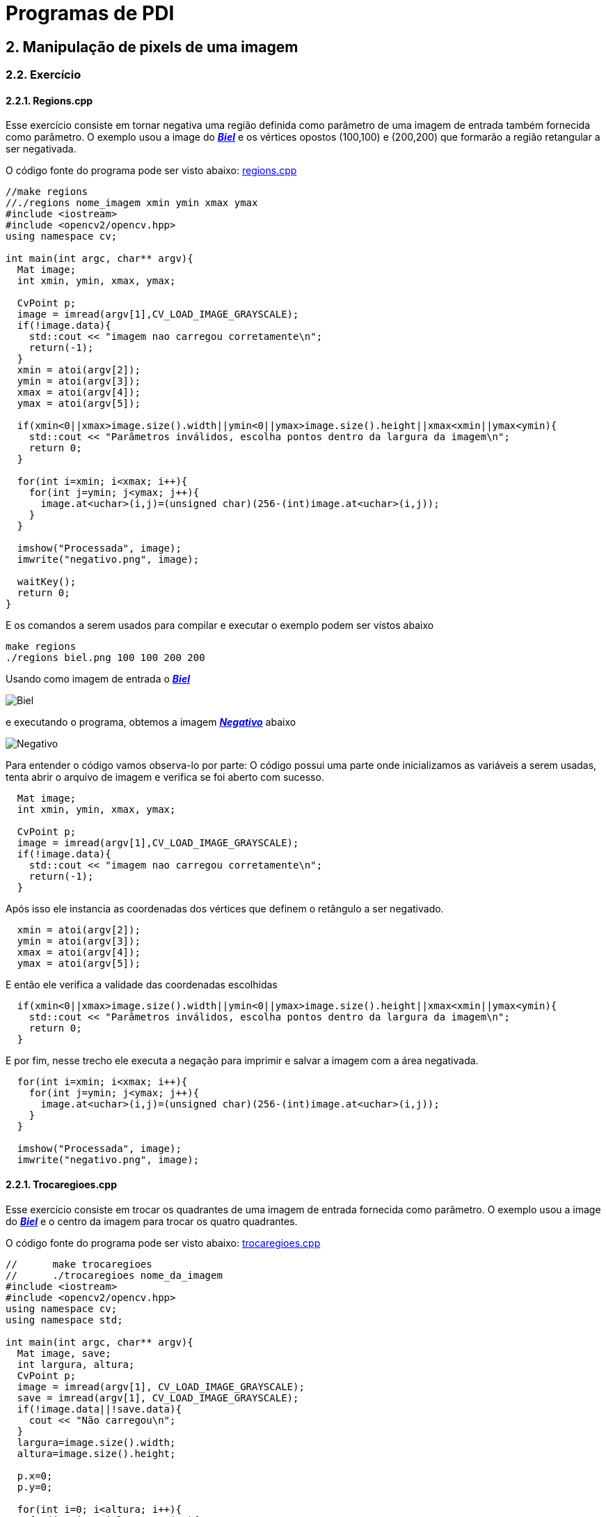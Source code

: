 = Programas de PDI

== 2. Manipulação de pixels de uma imagem

=== 2.2. Exercício

==== 2.2.1. Regions.cpp

Esse exercício consiste em tornar negativa uma região definida como parâmetro de uma imagem de entrada também fornecida como parâmetro. O exemplo usou a image do link:/OpenCV/imagens/biel.png[*_Biel_*] e os vértices opostos (100,100) e (200,200) que formarão a região retangular a ser negativada.

O código fonte do programa pode ser visto abaixo: link:/OpenCV/codes/regions.cpp[regions.cpp]

[source,cpp]
----
//make regions
//./regions nome_imagem xmin ymin xmax ymax
#include <iostream>
#include <opencv2/opencv.hpp>
using namespace cv;

int main(int argc, char** argv){
  Mat image;
  int xmin, ymin, xmax, ymax;

  CvPoint p;
  image = imread(argv[1],CV_LOAD_IMAGE_GRAYSCALE);
  if(!image.data){
    std::cout << "imagem nao carregou corretamente\n";
    return(-1);
  }
  xmin = atoi(argv[2]);
  ymin = atoi(argv[3]);
  xmax = atoi(argv[4]);
  ymax = atoi(argv[5]);
  
  if(xmin<0||xmax>image.size().width||ymin<0||ymax>image.size().height||xmax<xmin||ymax<ymin){
    std::cout << "Parâmetros inválidos, escolha pontos dentro da largura da imagem\n";
    return 0;
  }

  for(int i=xmin; i<xmax; i++){
    for(int j=ymin; j<ymax; j++){
      image.at<uchar>(i,j)=(unsigned char)(256-(int)image.at<uchar>(i,j));
    }
  }

  imshow("Processada", image);
  imwrite("negativo.png", image);
  
  waitKey();
  return 0;
}
----

E os comandos a serem usados para compilar e executar o exemplo podem ser vistos abaixo

```markdown
make regions
./regions biel.png 100 100 200 200
```
Usando como imagem de entrada o link:/OpenCV/imagens/biel.png[*_Biel_*]

image:/OpenCV/imagens/biel.png[Biel]

e executando o programa, obtemos a imagem link:/OpenCV/imagens/negativo.png[*_Negativo_*] abaixo

image:/OpenCV/imagens/negativo.png[Negativo]

Para entender o código vamos observa-lo por parte:
O código possui uma parte onde inicializamos as variáveis a serem usadas, tenta abrir o arquivo de imagem e verifica se foi aberto com sucesso.

[source,cpp]
----
  Mat image;
  int xmin, ymin, xmax, ymax;

  CvPoint p;
  image = imread(argv[1],CV_LOAD_IMAGE_GRAYSCALE);
  if(!image.data){
    std::cout << "imagem nao carregou corretamente\n";
    return(-1);
  }
----

Após isso ele instancia as coordenadas dos vértices que definem o retângulo a ser negativado.

[source,cpp]
----
  xmin = atoi(argv[2]);
  ymin = atoi(argv[3]);
  xmax = atoi(argv[4]);
  ymax = atoi(argv[5]);
----

E então ele verifica a validade das coordenadas escolhidas

[source,cpp]
----
  if(xmin<0||xmax>image.size().width||ymin<0||ymax>image.size().height||xmax<xmin||ymax<ymin){
    std::cout << "Parâmetros inválidos, escolha pontos dentro da largura da imagem\n";
    return 0;
  }
----

E por fim, nesse trecho ele executa a negação para imprimir e salvar a imagem com a área negativada.

[source,cpp]
----
  for(int i=xmin; i<xmax; i++){
    for(int j=ymin; j<ymax; j++){
      image.at<uchar>(i,j)=(unsigned char)(256-(int)image.at<uchar>(i,j));
    }
  }
  
  imshow("Processada", image);
  imwrite("negativo.png", image);
----

==== 2.2.1. Trocaregioes.cpp

Esse exercício consiste em trocar os quadrantes de uma imagem de entrada fornecida como parâmetro. O exemplo usou a image do link:/OpenCV/imagens/biel.png[*_Biel_*] e o centro da imagem para trocar os quatro quadrantes.

O código fonte do programa pode ser visto abaixo: link:/OpenCV/codes/trocaregioes.cpp[trocaregioes.cpp]

[source,cpp]
----
//	make trocaregioes
//	./trocaregioes nome_da_imagem
#include <iostream>
#include <opencv2/opencv.hpp>
using namespace cv;
using namespace std;

int main(int argc, char** argv){
  Mat image, save;
  int largura, altura;
  CvPoint p;
  image = imread(argv[1], CV_LOAD_IMAGE_GRAYSCALE);
  save = imread(argv[1], CV_LOAD_IMAGE_GRAYSCALE);
  if(!image.data||!save.data){
    cout << "Não carregou\n";
  }
  largura=image.size().width;
  altura=image.size().height;

  p.x=0;
  p.y=0;
  
  for(int i=0; i<altura; i++){
    for(int j=0; j<largura; j++){
      image.at<uchar>(i,j) = save.at<uchar>((i+altura/2)%altura,(j+largura/2)%largura);
    }
  }

  imshow("Original", save);  
  imshow("Processada", image);
  imwrite("trocada.png", image);
  waitKey();
  return 0;
}
----

E os comandos a serem usados para compilar e executar o exemplo podem ser vistos abaixo

```markdown
make trocaregioes
./trocaregioes biel.png
```
Usando como imagem de entrada o link:/OpenCV/imagens/biel.png[*_Biel_*]

image:/OpenCV/imagens/biel.png[Biel]

e executando o programa, obtemos a imagem link:/OpenCV/imagens/trocada.png[*_Trocada_*] abaixo

image:/OpenCV/imagens/trocada.png[Trocada]

Para entender o código vamos observa-lo por parte:
O código possui uma parte onde inicializamos as variáveis a serem usadas, tenta abrir o arquivo de imagem e verifica se foi aberto com sucesso.

[source,cpp]
----
  Mat image, save;
  int largura, altura;
  CvPoint p;
  image = imread(argv[1], CV_LOAD_IMAGE_GRAYSCALE);
  save = imread(argv[1], CV_LOAD_IMAGE_GRAYSCALE);
  if(!image.data||!save.data){
    cout << "Não carregou\n";
  }
----

Após isso ele obtém a largura e altura da imagem, e desloga os quadrantes da imagem

[source,cpp]
----
  largura=image.size().width;
  altura=image.size().height;

  p.x=0;
  p.y=0;
  
  for(int i=0; i<altura; i++){
    for(int j=0; j<largura; j++){
      image.at<uchar>(i,j) = save.at<uchar>((i+altura/2)%altura,(j+largura/2)%largura);
    }
  }

----

Ao fim ele exibe a imagem original e a trocada, e salva a imagem trocada.

[source,cpp]
----
  imshow("Original", save);  
  imshow("Processada", image);
  imwrite("trocada.png", image);
  }
----

== 3. Preenchimento de Regiões

=== 3.2. Exercício

==== 3.2.1 Labeling.cpp

Esse exercício consiste na contagem de bolhas com furos que não estão nas bordas da imagem. O número de bolhas e bolhas com furos é exibido no terminal e o bolhas com mais de um furo são contadas como somente uma bolha com furo. O exemplo usou as imagens link:/OpenCV/imagens/bolhas.png[*_Bolhas_*] que contém 32 bolhas e 7 com furos e link:/OpenCV/imagens/furos.png[*_Furos_*] com 262 bolhas sendo 8 com furos para conta-las.

O código fonte do programa pode ser visto abaixo: link:/OpenCV/codes/labeling.cpp[labeling.cpp]

[source,cpp]
----
//make labeling
//./labeling bolhas.png
#include <iostream>
#include <opencv2/opencv.hpp>
using namespace cv;

//saturação => direção da luz;

int main(int argc, char** argv){
  Mat image, save;
  int width, height;
  int nobjects, fundo, furo;

  CvPoint p;
  image = imread(argv[1],CV_LOAD_IMAGE_GRAYSCALE);
  save = imread(argv[1],CV_LOAD_IMAGE_GRAYSCALE);
  if(!image.data||!save.data){
    std::cout << "imagem nao carregou corretamente\n";
    return(-1);
  }
  width=image.size().width;
  height=image.size().height;

  p.x=0;
  p.y=0;

  // busca objetos presentes
  nobjects=0;
  furo=0;
  //std::cout << (int)image.at<uchar>(0,width-1) << std::endl;
  for(int i=0; i<height; i++){
    for(int j=0; j<width; j++){
      if(image.at<uchar>(i,j) == 255){//############
		// achou um objeto
		//std::cout << image.at<int>(i,j) << std::endl;
		nobjects++;
		p.x=j;
		p.y=i;
		floodFill(image,p,(nobjects%254));
      }
    }
  }
  fundo=254;
  printf("Tem %d bolhas\n", nobjects);

  // eliminando as bolhas da borda de cima
  p.y=0;
  for(int i=0; i<width; i++){
    if(image.at<uchar>(p.y,i) != 0){ //###############
      nobjects--;
      p.x=i;
      floodFill(image,p,0);
    }
  }
  //printf("Agora tem %d objetos\n", nobjects);
  // eliminando as bolhas da borda de baixo
  p.y=height-1;
  for(int i=0; i<width; i++){
    if(image.at<uchar>(p.y,i) != 0){//#############
      nobjects--;
      p.x=i;
      floodFill(image,p,0);
    }
  }
  //printf("Agora tem %d objetos\n", nobjects);
  // eliminando as bolhas da borda da esquerda
  p.x=0;
  for(int i=0; i<height; i++){
    if(image.at<uchar>(i,p.x) != 0){//##########
      nobjects--;
      p.y=i;
      floodFill(image,p,0);
    }
  }
  //printf("Agora tem %d objetos\n", nobjects);
  // eliminando as bolhas da borda da direita
  p.x=width-1;
  for(int i=0; i<height; i++){
    if(image.at<uchar>(i,p.x) != 0){//#############
      nobjects--;
      p.y=i;
      floodFill(image,p,0);
    }
  }
  //printf("Agora tem %d objetos\n", nobjects);

  //achando buracos
  p.x=0;p.y=0;
  floodFill(image,p,fundo);
  for(int i=0; i<height; i++){
    for(int j=0; j<width; j++){
      if(image.at<uchar>(i,j) == 0){//############
	if(image.at<uchar>(i-1,j) !=fundo){//##########
	  furo++;
	  p.x=j;
	  p.y=i;
	  floodFill(image,p,fundo);
	  p.x--;
	  floodFill(image,p,fundo);
	}
	else{
	  p.x=j;
	  p.y=i;
	  floodFill(image,p,fundo);
	}
      }
    }
  }
  printf("Tem %d bolhas com buracos\n", furo);

  // exibindo
  imshow("Original", save);
  imshow("Processada", image);
  imwrite("labeling.png", image);
  
  waitKey();
  return 0;
}
----

Para compilar e executar o programa usamos os comandos abaixo substituindo imagem.png pelo nome da imagem em que serão procurados as bolhas e os furos.

```markdown
make labeling
./labeling imagem.png
```

Executando o programa com link:/OpenCV/imagens/bolhas.png[Bolhas] temos o seguinte resultado:

image:/OpenCV/imagens/bolhas.png[Bolhas]

e o resultado obtido é link:imagens/bolhas_labeling.png[Bolhas Labeling]

image:/OpenCV/imagens/bolhas_labeling.png[Bolhas Labeling]

E executando o programa com link:/OpenCV/imagens/furos.png[Furos] temos o seguinte resultado:

image:/OpenCV/imagens/furos.png[Furos]

e como resultado obtemos link:imagens/furos_labeling.png[Furos Labeling]

image:/OpenCV/imagens/furos_labeling.png[Furos Labeling]

O programa se divide em inicialização das variáveis

[source,cpp]
----
  Mat image, save;
  int width, height;
  int nobjects, fundo, furo;

  CvPoint p;
  image = imread(argv[1],CV_LOAD_IMAGE_GRAYSCALE);
  save = imread(argv[1],CV_LOAD_IMAGE_GRAYSCALE);
  if(!image.data||!save.data){
    std::cout << "imagem nao carregou corretamente\n";
    return(-1);
  }
  width=image.size().width;
  height=image.size().height;

  p.x=0;
  p.y=0;
  nobjects=0;
  furo=0;
----

e em seguida o programa procura as bolhas.
 
[source,cpp]
----
for(int i=0; i<height; i++){
  for(int j=0; j<width; j++){
    if(image.at<uchar>(i,j) == 255){//############
      // achou um objeto
      //std::cout << image.at<int>(i,j) << std::endl;
      nobjects++;
      p.x=j;
      p.y=i;
      floodFill(image,p,(nobjects%254));
    }
  }
}
fundo=254;
----

Para contar as bolhas, o programa consigera que o fundo tem cor 0 (preto) e procura as bolhas com cor branca. Ao achar uma bolha, o número de objetos é incrementado e a bolha encontrada é pintada da cor correspondente na escala de cinza. Ao final o a cor de fundo é definida como 254, que é o nível que as bolhas não são pintadas.

.Depois da contagem de bolhas, as bolhas das bordas são eliminadas, pois não podemos afirmar se possuem furos ou se são bolhas que aparecem em mais de uma parte da borda.

[source,cpp]
----
p.y=0;
  for(int i=0; i<width; i++){
    if(image.at<uchar>(p.y,i) != 0){ //###############
      nobjects--;
      p.x=i;
      floodFill(image,p,0);
    }
  }
  //printf("Agora tem %d objetos\n", nobjects);
  // eliminando as bolhas da borda de baixo
  p.y=height-1;
  for(int i=0; i<width; i++){
    if(image.at<uchar>(p.y,i) != 0){//#############
      nobjects--;
      p.x=i;
      floodFill(image,p,0);
    }
  }
  //printf("Agora tem %d objetos\n", nobjects);
  // eliminando as bolhas da borda da esquerda
  p.x=0;
  for(int i=0; i<height; i++){
    if(image.at<uchar>(i,p.x) != 0){//##########
      nobjects--;
      p.y=i;
      floodFill(image,p,0);
    }
  }
  //printf("Agora tem %d objetos\n", nobjects);
  // eliminando as bolhas da borda da direita
  p.x=width-1;
  for(int i=0; i<height; i++){
    if(image.at<uchar>(i,p.x) != 0){//#############
      nobjects--;
      p.y=i;
      floodFill(image,p,0);
    }
  }
  //printf("Agora tem %d objetos\n", nobjects);
----

Por fim contamos o número de bolhas com furos através das verificaçes abaixo

[source,cpp]
----
p.x=0;p.y=0;
  floodFill(image,p,fundo);
  for(int i=0; i<height; i++){
    for(int j=0; j<width; j++){
      if(image.at<uchar>(i,j) == 0){//############
	if(image.at<uchar>(i-1,j) !=fundo){//##########
	  furo++;
	  p.x=j;
	  p.y=i;
	  floodFill(image,p,fundo);
	  p.x--;
	  floodFill(image,p,fundo);
	}
	else{
	  p.x=j;
	  p.y=i;
	  floodFill(image,p,fundo);
	}
      }
    }
  }
----

Visto que o fundo da imagem foi pintado no começo do programa, os furos podem ser achados se procurarmos pixels pretos. 

[source,cpp]
----
if(image.at<uchar>(i,j) == 0){
----

Ao encontrar um pixels preto, é verificado se seu pixel anterior tem cor diferente da cor de fundo, se sim, ele é o primeiro pixel do furos de alguma bolha, senão, ele é uma bolha que recebeu o valor 0 durante a contagem.

[source,cpp]
----
if(image.at<uchar>(i-1,j) !=fundo){//##########
  furo++;
  p.x=j;
  p.y=i;
  floodFill(image,p,fundo);
  p.x--;
  floodFill(image,p,fundo);
}
else{
  p.x=j;
  p.y=i;
  floodFill(image,p,fundo);
}
----

== 4. Histogramas

=== 4.2. Exercício

==== 4.2.1. Equalize.cpp

Esse exercício vai se propor a equalizar o histograma de uma imagem afim de torna-lo mais destribuído entre os tons de RGB. Os exemplos usados serão link:/OpenCV/imagens/cachorro.png e link:/OpenCV/imagens/nissan.png e retornarão imagens com o histograma equalizado. Lembrando que a operação de equalização de histograma não retorna obrigatoriamente um resultado melhor que a imagem de entrada, pois algumas imagens precisão de um espaço grande entre os tons ou até tons próximos para que o olho considere mais agradáveis.

O código fonte do programa pode ser visto abaixo: link:/OpenCV/codes/equalize.cpp[equalize.cpp]

[source,cpp]
----
//make equalize
//./equalize imagem.extensão
#include <iostream>
#include <opencv2/opencv.hpp>

using namespace cv;
using namespace std;

int main(int argc, char** argv){
  Mat image, sv;
  vector<Mat> planes, svPlanes;
  Mat histR, histG, histB;
  Mat histRs, histGs, histBs;
  int nbins = 64;
  float range[] = {0, 256};
  const float *histrange = { range };
  bool uniform = true;
  bool acummulate = false;

  int histw = nbins, histh = nbins/2;
  Mat histImgR(histh, histw, CV_8UC3, Scalar(0,0,0));
  Mat histImgG(histh, histw, CV_8UC3, Scalar(0,0,0));
  Mat histImgB(histh, histw, CV_8UC3, Scalar(0,0,0));
  Mat histImgRs(histh, histw, CV_8UC3, Scalar(0,0,0));//#
  Mat histImgGs(histh, histw, CV_8UC3, Scalar(0,0,0));
  Mat histImgBs(histh, histw, CV_8UC3, Scalar(0,0,0));

    image = imread(argv[1], CV_LOAD_IMAGE_COLOR);

    split (image, planes);
    image.copyTo(sv);
    split (sv, svPlanes);

    equalizeHist(svPlanes[0], svPlanes[0]);//#
    equalizeHist(svPlanes[1], svPlanes[1]);
    equalizeHist(svPlanes[2], svPlanes[2]);

    calcHist(&planes[0], 1, 0, Mat(), histR, 1,
             &nbins, &histrange,
             uniform, acummulate);
    calcHist(&planes[1], 1, 0, Mat(), histG, 1,
             &nbins, &histrange,
             uniform, acummulate);
    calcHist(&planes[2], 1, 0, Mat(), histB, 1,
             &nbins, &histrange,
             uniform, acummulate);
    calcHist(&svPlanes[0], 1, 0, Mat(), histRs, 1,//#
             &nbins, &histrange,
             uniform, acummulate);
    calcHist(&svPlanes[1], 1, 0, Mat(), histGs, 1,
             &nbins, &histrange,
             uniform, acummulate);
    calcHist(&svPlanes[2], 1, 0, Mat(), histBs, 1,
             &nbins, &histrange,
             uniform, acummulate);

    normalize(histR, histR, 0, histImgR.rows, NORM_MINMAX, -1, Mat());
    normalize(histG, histG, 0, histImgG.rows, NORM_MINMAX, -1, Mat());
    normalize(histB, histB, 0, histImgB.rows, NORM_MINMAX, -1, Mat());
    normalize(histRs, histRs, 0, histImgRs.rows, NORM_MINMAX, -1, Mat());//#
    normalize(histGs, histGs, 0, histImgGs.rows, NORM_MINMAX, -1, Mat());
    normalize(histBs, histBs, 0, histImgBs.rows, NORM_MINMAX, -1, Mat());

    histImgR.setTo(Scalar(0));
    histImgG.setTo(Scalar(0));
    histImgB.setTo(Scalar(0));
    histImgRs.setTo(Scalar(0));//#
    histImgGs.setTo(Scalar(0));
    histImgBs.setTo(Scalar(0));
    
    for(int i=0; i<nbins; i++){
      line(histImgR,
           Point(i, histh),
           Point(i, histh-cvRound(histR.at<float>(i))),
           Scalar(0, 0, 255), 1, 8, 0);
      line(histImgG,
           Point(i, histh),
           Point(i, histh-cvRound(histG.at<float>(i))),
           Scalar(0, 255, 0), 1, 8, 0);
      line(histImgB,
           Point(i, histh),
           Point(i, histh-cvRound(histB.at<float>(i))),
           Scalar(255, 0, 0), 1, 8, 0);
      line(histImgRs,
           Point(i, histh),
           Point(i, histh-cvRound(histRs.at<float>(i))),
           Scalar(0, 0, 255), 1, 8, 0);//#
      line(histImgGs,
           Point(i, histh),
           Point(i, histh-cvRound(histGs.at<float>(i))),
           Scalar(0, 255, 0), 1, 8, 0);
      line(histImgBs,
           Point(i, histh),
           Point(i, histh-cvRound(histBs.at<float>(i))),
           Scalar(255, 0, 0), 1, 8, 0);
    }

    merge(svPlanes, sv);

    histImgR.copyTo(image(Rect(0, 0      , nbins, histh)));
    histImgG.copyTo(image(Rect(0, histh  , nbins, histh)));
    histImgB.copyTo(image(Rect(0, 2*histh, nbins, histh)));
    histImgRs.copyTo(sv(Rect(0, 0      , nbins, histh)));
    histImgGs.copyTo(sv(Rect(0, histh  , nbins, histh)));
    histImgBs.copyTo(sv(Rect(0, 2*histh, nbins, histh)));
    imshow("image", image);
    imshow("sv", sv);
    imwrite("imagem.png", sv);
    if(waitKey(-1));

  return 0;
}
----

Para compilar e executar o programa usamos os comandos abaixo substituindo imagem.png pelo nome da imagem que terá o histograma equalizado

```markdown
make equalize
./equalize imagem.extensão
```

Usando como imagem de entrada o link:/OpenCV/imagens/cachorro.jpeg[*_Catiolo_*]

image:/OpenCV/imagens/cachorro.jpeg[Cachorro]

e executando o programa, obtemos uma imagem equalizada mais realista link:/OpenCV/imagens/cachorroeq.png[*_Cariolo Equalizado_*]

image:/OpenCV/imagens/cachorroeq.png[Cachorro Equalizada]

Usando como imagem de entrada o link:/OpenCV/imagens/carro.jpg[*_Carrão_*]

image:/OpenCV/imagens/carro.jpg[Carro]

e executando o programa, obtemos uma imagem equalizada não tão agradável chegando até a mudar a cor do carro link:/OpenCV/imagens/carroeq.png[*_Carrão Equalizado_*]

image:/OpenCV/imagens/carroeq.png[Cachorro Equalizada]

O programa se inicia com as declarações de histogramas e imagens junto com a cópia da imagem para fins de comparação, depois disso a imagem é separada nos canais RGB

[source,cpp]
----
  Mat image, sv;
  vector<Mat> planes, svPlanes;
  Mat histR, histG, histB;
  Mat histRs, histGs, histBs;
  int nbins = 64;
  float range[] = {0, 256};
  const float *histrange = { range };
  bool uniform = true;
  bool acummulate = false;

  int histw = nbins, histh = nbins/2;
  Mat histImgR(histh, histw, CV_8UC3, Scalar(0,0,0));
  Mat histImgG(histh, histw, CV_8UC3, Scalar(0,0,0));
  Mat histImgB(histh, histw, CV_8UC3, Scalar(0,0,0));
  Mat histImgRs(histh, histw, CV_8UC3, Scalar(0,0,0));//#
  Mat histImgGs(histh, histw, CV_8UC3, Scalar(0,0,0));
  Mat histImgBs(histh, histw, CV_8UC3, Scalar(0,0,0));
  
  image = imread(argv[1], CV_LOAD_IMAGE_COLOR);
  
  split (image, planes);
  image.copyTo(sv);
  split (sv, svPlanes);
----

e em seguida o programa realiza a equalização do histograma da imagem e o calculo dos histogramas da imagem equalizada e da original, seguidos pela normalização e criação da imagem dos histogramas
 
[source,cpp]
----
  equalizeHist(svPlanes[0], svPlanes[0]);
  equalizeHist(svPlanes[1], svPlanes[1]);
  equalizeHist(svPlanes[2], svPlanes[2]);

  calcHist(&planes[0], 1, 0, Mat(), histR, 1, &nbins, &histrange, uniform, acummulate);
  calcHist(&planes[1], 1, 0, Mat(), histG, 1, &nbins, &histrange, uniform, acummulate);
  calcHist(&planes[2], 1, 0, Mat(), histB, 1, &nbins, &histrange, uniform, acummulate);
  calcHist(&svPlanes[0], 1, 0, Mat(), histRs, 1, &nbins, &histrange, uniform, acummulate);
  calcHist(&svPlanes[1], 1, 0, Mat(), histGs, 1, &nbins, &histrange, uniform, acummulate);
  calcHist(&svPlanes[2], 1, 0, Mat(), histBs, 1, &nbins, &histrange, uniform, acummulate);
  
  normalize(histR, histR, 0, histImgR.rows, NORM_MINMAX, -1, Mat());
  normalize(histG, histG, 0, histImgG.rows, NORM_MINMAX, -1, Mat());
  normalize(histB, histB, 0, histImgB.rows, NORM_MINMAX, -1, Mat());
  normalize(histRs, histRs, 0, histImgRs.rows, NORM_MINMAX, -1, Mat());
  normalize(histGs, histGs, 0, histImgGs.rows, NORM_MINMAX, -1, Mat());
  normalize(histBs, histBs, 0, histImgBs.rows, NORM_MINMAX, -1, Mat());

  histImgR.setTo(Scalar(0));
  histImgG.setTo(Scalar(0));
  histImgB.setTo(Scalar(0));
  histImgRs.setTo(Scalar(0));
  histImgGs.setTo(Scalar(0));
  histImgBs.setTo(Scalar(0));
----

Por fim, os histogramas são desenhados e copiados para dentro da imagem

[source,cpp]
----
  for(int i=0; i<nbins; i++){
    line(histImgR, Point(i, histh), Point(i, histh-cvRound(histR.at<float>(i))),
         Scalar(0, 0, 255), 1, 8, 0);
    line(histImgG, Point(i, histh), Point(i, histh-cvRound(histG.at<float>(i))),
         Scalar(0, 255, 0), 1, 8, 0);
    line(histImgB, Point(i, histh), Point(i, histh-cvRound(histB.at<float>(i))),
         Scalar(255, 0, 0), 1, 8, 0);
    line(histImgRs, Point(i, histh), Point(i, histh-cvRound(histRs.at<float>(i))),
         Scalar(0, 0, 255), 1, 8, 0);
    line(histImgGs, Point(i, histh), Point(i, histh-cvRound(histGs.at<float>(i))),
         Scalar(0, 255, 0), 1, 8, 0);
    line(histImgBs, Point(i, histh), Point(i, histh-cvRound(histBs.at<float>(i))),
         Scalar(255, 0, 0), 1, 8, 0);
  }

  merge(svPlanes, sv);

  histImgR.copyTo(image(Rect(0, 0      , nbins, histh)));
  histImgG.copyTo(image(Rect(0, histh  , nbins, histh)));
  histImgB.copyTo(image(Rect(0, 2*histh, nbins, histh)));
  histImgRs.copyTo(sv(Rect(0, 0      , nbins, histh)));
  histImgGs.copyTo(sv(Rect(0, histh  , nbins, histh)));
  histImgBs.copyTo(sv(Rect(0, 2*histh, nbins, histh)));
----

==== 4.2.1. Equalize.cpp

Esse programa se propõe a detectar movimentos na câmera a partir de alterações no histograma da imagem.

O código fonte do programa pode ser visto abaixo: link:/OpenCV/codes/motiondetector.cpp[motiondetector.cpp]

[source,cpp]
----

//make motiondetector
//./motiondetector
#include <iostream>
#include <opencv2/opencv.hpp>

using namespace cv;
using namespace std;

int main(int argc, char** argv){
  Mat image;
  int width, height, al = 0;
  VideoCapture cap;
  vector<Mat> planes;
  Mat histR, histG, histB;
  Mat histRs, histGs, histBs;
  int nbins = 64;
  float range[] = {0, 256};
  const float *histrange = { range };
  bool uniform = true;
  bool acummulate = false;

  cap.open(0);
  
  if(!cap.isOpened()){
    cout << "cameras indisponiveis";
    return -1;
  }

  for(int i=0; i<30; i++)
    cap >> image;

  int histw = nbins, histh = nbins/2;
  Mat histImgR(histh, histw, CV_8UC3, Scalar(0,0,0));
  Mat histImgG(histh, histw, CV_8UC3, Scalar(0,0,0));
  Mat histImgB(histh, histw, CV_8UC3, Scalar(0,0,0));

  split(image, planes);
  calcHist(&planes[0], 1, 0, Mat(), histR, 1, &nbins, &histrange, uniform, acummulate);
  calcHist(&planes[1], 1, 0, Mat(), histG, 1, &nbins, &histrange, uniform, acummulate);
  calcHist(&planes[2], 1, 0, Mat(), histB, 1, &nbins, &histrange, uniform, acummulate);
  normalize(histR, histR, 0, histImgR.rows, NORM_MINMAX, -1, Mat());
  normalize(histG, histG, 0, histImgG.rows, NORM_MINMAX, -1, Mat());
  normalize(histB, histB, 0, histImgB.rows, NORM_MINMAX, -1, Mat());
  histR.copyTo(histRs);
  histG.copyTo(histGs);
  histB.copyTo(histBs);

  width  = cap.get(CV_CAP_PROP_FRAME_WIDTH);
  height = cap.get(CV_CAP_PROP_FRAME_HEIGHT);

  cout << "largura = " << width << endl;
  cout << "altura  = " << height << endl;



  while(1){
    cap >> image;
    split (image, planes);
    calcHist(&planes[0], 1, 0, Mat(), histR, 1, &nbins, &histrange, uniform, acummulate);
    calcHist(&planes[1], 1, 0, Mat(), histG, 1, &nbins, &histrange, uniform, acummulate);
    calcHist(&planes[2], 1, 0, Mat(), histB, 1, &nbins, &histrange, uniform, acummulate);

    normalize(histR, histR, 0, histImgR.rows, NORM_MINMAX, -1, Mat());
    normalize(histG, histG, 0, histImgG.rows, NORM_MINMAX, -1, Mat());
    normalize(histB, histB, 0, histImgB.rows, NORM_MINMAX, -1, Mat());

    histImgR.setTo(Scalar(0));
    histImgG.setTo(Scalar(0));
    histImgB.setTo(Scalar(0));
    
    for(int i=0; i<nbins; i++){
      line(histImgR,
           Point(i, histh),
           Point(i, histh-cvRound(histR.at<float>(i))),
           Scalar(0, 0, 255), 1, 8, 0);
      line(histImgG,
           Point(i, histh),
           Point(i, histh-cvRound(histG.at<float>(i))),
           Scalar(0, 255, 0), 1, 8, 0);
      line(histImgB,
           Point(i, histh),
           Point(i, histh-cvRound(histB.at<float>(i))),
           Scalar(255, 0, 0), 1, 8, 0);
    }
    histImgR.copyTo(image(Rect(0, 0       ,nbins, histh)));
    histImgG.copyTo(image(Rect(0, histh   ,nbins, histh)));
    histImgB.copyTo(image(Rect(0, 2*histh ,nbins, histh)));

    if(compareHist(histR, histRs, CV_COMP_CORREL) < 0.98 || 
       compareHist(histG, histGs, CV_COMP_CORREL) < 0.98 || 
       compareHist(histB, histBs, CV_COMP_CORREL) < 0.98){
      cout << "Bang! " << ++al << endl;
      histR.copyTo(histRs);
      histG.copyTo(histGs);
      histB.copyTo(histBs);  


    }

    imshow("image", image);
    waitKey(42);
  }
  return 0;
}

----

Para compilar e executar o programa usamos os comandos abaixo substituindo imagem.png pelo nome da imagem que terá o histograma equalizado

```markdown
make motiondetector
./motiondetector
```

O programa avisa a detecção do movimento a partir do 'Bang' no terminal.

```markdown
largura = 848
altura  = 480
Bang! 1
Bang! 2
Bang! 3
Bang! 4
```

O programa começa com as declarações e inicializações necessárias tais como a criação dos histogramas em cada canal RGB no frame atual e no anterior, e o vetor de matrizes correspondente a cada canal.

[source,cpp]
----
  Mat image;
  int width, height, al = 0;
  VideoCapture cap;
  vector<Mat> planes;
  Mat histR, histG, histB;
  Mat histRs, histGs, histBs;
  int nbins = 64;
  float range[] = {0, 256};
  const float *histrange = { range };
  bool uniform = true;
  bool acummulate = false;
----

a partir daí, o programa cria as matrizes de imagem do histograma a serem calculados do primeiro frame, divide a imagem e 'planes' que são as matrizes dos canais RGB, calcula os histogramas, os normaliza e salva o primeiro histograma.
 
[source,cpp]
----
int histw = nbins, histh = nbins/2;
  Mat histImgR(histh, histw, CV_8UC3, Scalar(0,0,0));
  Mat histImgG(histh, histw, CV_8UC3, Scalar(0,0,0));
  Mat histImgB(histh, histw, CV_8UC3, Scalar(0,0,0));

  split(image, planes);
  calcHist(&planes[0], 1, 0, Mat(), histR, 1, &nbins, &histrange, uniform, acummulate);
  calcHist(&planes[1], 1, 0, Mat(), histG, 1, &nbins, &histrange, uniform, acummulate);
  calcHist(&planes[2], 1, 0, Mat(), histB, 1, &nbins, &histrange, uniform, acummulate);
  normalize(histR, histR, 0, histImgR.rows, NORM_MINMAX, -1, Mat());
  normalize(histG, histG, 0, histImgG.rows, NORM_MINMAX, -1, Mat());
  normalize(histB, histB, 0, histImgB.rows, NORM_MINMAX, -1, Mat());
  histR.copyTo(histRs);
  histG.copyTo(histGs);
  histB.copyTo(histBs);
----

Depois ele entra num loop while(1) que captura um novo frame e calcula o histograma do novo frame, normaliza-o e cria a imagem dele.

[source,cpp]
----
cap >> image;
    split (image, planes);
    calcHist(&planes[0], 1, 0, Mat(), histR, 1, &nbins, &histrange, uniform, acummulate);
    calcHist(&planes[1], 1, 0, Mat(), histG, 1, &nbins, &histrange, uniform, acummulate);
    calcHist(&planes[2], 1, 0, Mat(), histB, 1, &nbins, &histrange, uniform, acummulate);

    normalize(histR, histR, 0, histImgR.rows, NORM_MINMAX, -1, Mat());
    normalize(histG, histG, 0, histImgG.rows, NORM_MINMAX, -1, Mat());
    normalize(histB, histB, 0, histImgB.rows, NORM_MINMAX, -1, Mat());

    histImgR.setTo(Scalar(0));
    histImgG.setTo(Scalar(0));
    histImgB.setTo(Scalar(0));
----

Depois ele 'desenha' o histograma do frame atual e copia para a imagem.

[source,cpp]
----
    for(int i=0; i<nbins; i++){
      line(histImgR, Point(i, histh), Point(i, histh-cvRound(histR.at<float>(i))), Scalar(0, 0, 255), 1, 8, 0);
      line(histImgG, Point(i, histh), Point(i, histh-cvRound(histG.at<float>(i))), Scalar(0, 255, 0), 1, 8, 0);
      line(histImgB, Point(i, histh), Point(i, histh-cvRound(histB.at<float>(i))), Scalar(255, 0, 0), 1, 8, 0);
    }
    histImgR.copyTo(image(Rect(0, 0       ,nbins, histh)));
    histImgG.copyTo(image(Rect(0, histh   ,nbins, histh)));
    histImgB.copyTo(image(Rect(0, 2*histh ,nbins, histh)));
----

Por fim ele compara o novo histograma com o antigo e se a similaridade da comparação (correlação) for menor que 98% em algum canal, o movimento é avisado e o histograma atual passa a ser o salvo para a próxima comparação.

[source,cpp]
----
    if(compareHist(histR, histRs, CV_COMP_CORREL) < 0.98 || 
       compareHist(histG, histGs, CV_COMP_CORREL) < 0.98 || 
       compareHist(histB, histBs, CV_COMP_CORREL) < 0.98){
      cout << "Bang! " << ++al << endl;
      histR.copyTo(histRs);
      histG.copyTo(histGs);
      histB.copyTo(histBs);  
----

== 5. Filtragem Espacial I

=== 5.2. Exercício

==== 5.2.1. lapsgauss.cpp


Esse exercício consiste na aplicação do filtro de LoG ou laplaciano da gaussiana e comparação com a simples aplicação do laplaciano à um fluxo de câmera. Tomei a liberdade de mudar a máscara de laplaciano para ficar proporcional à máscara LoG em tamanho.

O código fonte do programa pode ser visto abaixo: link:/OpenCV/codes/laplgauss.cpp[laplgauss.cpp]

[source,cpp]
----
//make laplgauss
//./laplgauss
#include <iostream>
#include <opencv2/opencv.hpp>

using namespace cv;
using namespace std;

void printmask(Mat &m){
  for(int i=0; i<m.size().height; i++){
    for(int j=0; j<m.size().width; j++){
      cout << m.at<float>(i,j) << ",";
    }
    cout << endl;
  }
}

void menu(){
  cout << "\npressione a tecla para ativar o filtro: \n"
	"a - calcular modulo\n"
    "m - media\n"
    "g - gaussiano\n"
    "v - vertical\n"
    "h - horizontal\n"
    "l - laplaciano\n"
    "c - laplaciano do gaussiano\n"
    "esc - sair\n";
}

int main(int argvc, char** argv){
  VideoCapture video;
  float media[] = {1,1,1,
                   1,1,1,
                   1,1,1};
  float gauss[] = {1,2,1,
                   2,4,2,
                   1,2,1};
  float horizontal[]={-1,0,1,
                      -2,0,2,
                      -1,0,1};
  float vertical[]={-1,-2,-1,
                      0,0,0,
                      1,2,1};
  float laplacian[]={-1,-1,-1,-1,-1,
                     -1,-1,-1,-1,-1,
                     -1,-1,24,-1,-1,
                     -1,-1,-1,-1,-1,
                     -1,-1,-1,-1,-1};

  float nda[]={0,0,0,
               0,1,0,
               0,0,0};

  float laplgauss[]={0, 0,-1, 0, 0,
                     0,-1,-2,-1, 0,
                    -1,-2,16,-2,-1,
                     0,-1,-2,-1, 0,
                     0, 0,-1, 0, 0 };


  Mat cap, frame, frame32f, frameFiltered;
  Mat mask(3,3,CV_32F), mask1;
  Mat result, result1;
  double width, height;
  int absolut;
  char key;
  
  video.open(0); 
  if(!video.isOpened()) 
    return -1;
  width=video.get(CV_CAP_PROP_FRAME_WIDTH);
  height=video.get(CV_CAP_PROP_FRAME_HEIGHT);
  std::cout << "largura=" << width << "\n";;
  std::cout << "altura =" << height<< "\n";;

  namedWindow("filtroespacial",1);

  mask = Mat(3, 3, CV_32F, media); 
  scaleAdd(mask, 1/9.0, Mat::zeros(3,3,CV_32F), mask1);
  swap(mask, mask1);
  absolut=1; // calcs abs of the image

  menu();
  for(;;){
    video >> cap; 
    cvtColor(cap, frame, CV_BGR2GRAY);
    flip(frame, frame, 1);
    imshow("original", frame);
    frame.convertTo(frame32f, CV_32F);

    key = (char) waitKey(10);
    if( key == 27 ) break; // esc pressed!
    switch(key){
    case 'a':
	  menu();
      absolut=!absolut;
      break;
    case 'm':
	  menu();
      mask = Mat(3, 3, CV_32F, media);
      scaleAdd(mask, 1/9.0, Mat::zeros(3,3,CV_32F), mask1);
      mask = mask1;
      printmask(mask);
      break;
    case 'g':
	  menu();
      mask = Mat(3, 3, CV_32F, gauss);
      scaleAdd(mask, 1/16.0, Mat::zeros(3,3,CV_32F), mask1);
      mask = mask1;
      printmask(mask);
      break;
    case 'h':
	  menu();
      mask = Mat(3, 3, CV_32F, horizontal);
      printmask(mask);
      break;
    case 'v':
	  menu();
      mask = Mat(3, 3, CV_32F, vertical);
      printmask(mask);
      break;
    case 'l':
	  menu();
      mask = Mat(5, 5, CV_32F, laplacian);
      scaleAdd(mask, 1/8.0, Mat::zeros(5,5,CV_32F), mask1);
      mask = mask1;
      printmask(mask);
      imwrite("lapla.png", result);
      break;
    case 'c':
	  menu();

      mask = Mat(5, 5, CV_32F, laplgauss);
      scaleAdd(mask, 1/4.0, Mat::zeros(5,5,CV_32F), mask1);
      mask = mask1;

      imwrite("log.png", result);
      printmask(mask);
      break;
    case 'n':
	  menu();
      mask = Mat(3, 3, CV_32F, nda);
      printmask(mask);
      break;

    default:
      break;
    }
    filter2D(frame32f, frameFiltered, frame32f.depth(), mask, Point(1,1), 0);
    if(absolut){
      frameFiltered=abs(frameFiltered);
    }
    frameFiltered.convertTo(result, CV_8U);
    imshow("filtroespacial", result);

  }
  imwrite("normal.png", frame);
  return 0;
}
----

E os comandos a serem usados para compilar e executar o exemplo podem ser vistos abaixo

```markdown
make laplgauss
./laplgauss
```
Executando o programa, um frame inalterado é salvo link:/OpenCV/imagens/normal.png[*_Normal_*]

image:/OpenCV/imagens/normal.png[Normal]

uma imagem aplicada o filtro laplaciano link:/OpenCV/imagens/lapla.png[*_Laplaciano_*]

image:/OpenCV/imagens/lapla.png[Laplaciano]

uma imagem aplicada o filtro LoG link:/OpenCV/imagens/log.png[*_LoG_*] abaixo

image:/OpenCV/imagens/log.png[Trocada]

Para entender o código vamos observa-lo por parte:
Inicialmente temos duas funções, uma que exibe o máscara sendo usada e outra que funciona como o menu do programa

[source,cpp]
----
void printmask(Mat &m){
  for(int i=0; i<m.size().height; i++){
    for(int j=0; j<m.size().width; j++){
      cout << m.at<float>(i,j) << ",";
    }
    cout << endl;
  }
}

void menu(){
  cout << "\npressione a tecla para ativar o filtro: \n"
	"a - calcular modulo\n"
    "m - media\n"
    "g - gaussiano\n"
    "v - vertical\n"
    "h - horizontal\n"
    "l - laplaciano\n"
    "c - laplaciano do gaussiano\n"
    "esc - sair\n";
}
----

Após isso temos a criação das máscaras e das matrizes que guardarão as imagens em 0~255, float e a imagem filtrada, como também as matrizes resultado

[source,cpp]
----
VideoCapture video;
  float media[] = {1,1,1,
                   1,1,1,
                   1,1,1};
  float gauss[] = {1,2,1,
                   2,4,2,
                   1,2,1};
  float horizontal[]={-1,0,1,
                      -2,0,2,
                      -1,0,1};
  float vertical[]={-1,-2,-1,
                      0,0,0,
                      1,2,1};
  float laplacian[]={-1,-1,-1,-1,-1,
                     -1,-1,-1,-1,-1,
                     -1,-1,24,-1,-1,
                     -1,-1,-1,-1,-1,
                     -1,-1,-1,-1,-1};

  float nda[]={0,0,0,
               0,1,0,
               0,0,0};

  float laplgauss[]={0, 0,-1, 0, 0,
                     0,-1,-2,-1, 0,
                    -1,-2,16,-2,-1,
                     0,-1,-2,-1, 0,
                     0, 0,-1, 0, 0 };


  Mat cap, frame, frame32f, frameFiltered;
  Mat mask(3,3,CV_32F), mask1;
  Mat result, result1;
----

Após isso, o programa abre a câmera e aplica o filtro de média inicialmente

[source,cpp]
----
video.open(0); 
  if(!video.isOpened()) 
    return -1;
  width=video.get(CV_CAP_PROP_FRAME_WIDTH);
  height=video.get(CV_CAP_PROP_FRAME_HEIGHT);
  std::cout << "largura=" << width << "\n";;
  std::cout << "altura =" << height<< "\n";;

  namedWindow("filtroespacial",1);

  mask = Mat(3, 3, CV_32F, media); 
  scaleAdd(mask, 1/9.0, Mat::zeros(3,3,CV_32F), mask1);
  swap(mask, mask1);
  absolut=1; // calcs abs of the image
----

Nessa parte do programa, a função menu é chamada e o for, dependendo do filtro selecionado, o case aplica o filtro na imagem já adicionando as escalas, se necessário. E ao fim de cada aplicação do filtro, a função menu é chamada novamente.

[source,cpp]
----
menu();
  for(;;){
    video >> cap; 
    cvtColor(cap, frame, CV_BGR2GRAY);
    flip(frame, frame, 1);
    imshow("original", frame);
    frame.convertTo(frame32f, CV_32F);

    key = (char) waitKey(10);
    if( key == 27 ) break; // esc pressed!
    switch(key){
    case 'a':
	  menu();
      absolut=!absolut;
      break;
    case 'm':
	  menu();
      mask = Mat(3, 3, CV_32F, media);
      scaleAdd(mask, 1/9.0, Mat::zeros(3,3,CV_32F), mask1);
      mask = mask1;
      printmask(mask);
      break;
    case 'g':
	  menu();
      mask = Mat(3, 3, CV_32F, gauss);
      scaleAdd(mask, 1/16.0, Mat::zeros(3,3,CV_32F), mask1);
      mask = mask1;
      printmask(mask);
      break;
    case 'h':
	  menu();
      mask = Mat(3, 3, CV_32F, horizontal);
      printmask(mask);
      break;
    case 'v':
	  menu();
      mask = Mat(3, 3, CV_32F, vertical);
      printmask(mask);
      break;
    case 'l':
	  menu();
      mask = Mat(5, 5, CV_32F, laplacian);
      scaleAdd(mask, 1/8.0, Mat::zeros(5,5,CV_32F), mask1);
      mask = mask1;
      printmask(mask);
      imwrite("lapla.png", result);
      break;
    case 'c':
	  menu();

      mask = Mat(5, 5, CV_32F, laplgauss);
      scaleAdd(mask, 1/4.0, Mat::zeros(5,5,CV_32F), mask1);
      mask = mask1;

      imwrite("log.png", result);
      printmask(mask);
      break;
    case 'n':
	  menu();
      mask = Mat(3, 3, CV_32F, nda);
      printmask(mask);
      break;

    default:
      break;
    }
----

Por fim, aplica-se o absoluto, se estiver ativo, e a imagem é salva.

[source,cpp]
----
    filter2D(frame32f, frameFiltered, frame32f.depth(), mask, Point(1,1), 0);
    if(absolut){
      frameFiltered=abs(frameFiltered);
    }
    frameFiltered.convertTo(result, CV_8U);
    imshow("filtroespacial", result);

  }
  imwrite("normal.png", frame);
  return 0;
----

Comparando as imagens obtidas com os filtros laplaciano e LoG podemos notar uma melhor percepção das bordas e menos ruído na imagem filtrada com o LoG quando comparada com a imagem filtrada com o filtro laplaciano.

== 7. Filtragem no domínio da frequência

=== 7.1. Exercício

==== 7.1.1. HMorfico.cpp

Esse exercício pretende explorar a filtragem de imagem no domínio da frequência usando um tipo de filtro chamado homomórfico para ajudar a reduzir algum problema de iluminação. Para tal experimento será usada a imagem link:/OpenCV/imagens/nissan.jpg[*_Nissan_*]

O código fonte do programa pode ser visto abaixo: link:/OpenCV/codes/hmorfico.cpp[hmorfico.cpp]

[source,cpp]
----
#include <iostream>
#include <opencv2/opencv.hpp>
#include <opencv2/imgproc/imgproc.hpp>
#include <opencv2/highgui.hpp>
#include <conio.h>

using namespace cv;
using namespace std;

double gi = 0.0, gs = 1, c = 1, d0 = 2;
char key;
Mat imagem, filtro;
vector<Mat> planos;
void troca(Mat& imagem);
void menu();

int main(int argc, char** argv) {
	Mat original, imagemRe, imagemIm, imagemComp;
	Mat filtroComp;
	int largura, altura;



	original = imread("nissan.jpg", CV_LOAD_IMAGE_GRAYSCALE);
	largura = getOptimalDFTSize(original.cols);
	altura = getOptimalDFTSize(original.rows);
	copyMakeBorder(original, imagem, 0, largura - original.cols, 0, altura - original.rows, BORDER_CONSTANT, Scalar(0, 0, 0));

	imagemIm = Mat_<float>::zeros(imagem.size());
	imagemComp = Mat(imagem.size(), CV_32FC2, Scalar(0));
	filtroComp = imagemComp.clone();
	filtro = Mat(altura, largura, CV_32F);

	for (;;) {
		for (int i = 0; i < largura; i++) {
			for (int j = 0; j < altura; j++) {
				filtro.at<float>(Point(i, j)) = (gs - gi) * (1 - exp(-c * (((i - largura / 2) * (i - largura / 2) + (j - altura / 2) * (j - altura / 2)) / (d0 * d0)))) + gi;
			}
		}

		Mat comps[] = { filtro, filtro };
		merge(comps, 2, filtroComp);

		planos.clear();
		imagemRe = Mat_<float>(imagem);
		planos.push_back(imagemRe);
		planos.push_back(imagemIm);
		merge(planos, imagemComp);
		dft(imagemComp, imagemComp);
		troca(imagemComp);
		mulSpectrums(imagemComp, filtroComp, imagemComp, 0);
		planos.clear();
		troca(imagemComp);
		idft(imagemComp, imagemComp);
		planos.clear();
		split(imagemComp, planos);
		normalize(planos[0], planos[0], 0, 1, CV_MINMAX);

		//imshow("Ori", original);
		//waitKey();
		//imshow("Ima", planos[0]);
		//waitKey();
		//imshow("Fil", filtro);
		imshow("Original", imagem);
		imshow("Imagem", planos[0]);
		imshow("Filtro", filtro);
		menu();
	}

	return 0;
}

void troca(Mat& imagem) {
	Mat tmp, A, B, C, D;

	imagem = imagem(Rect(0, 0, imagem.cols & -2, imagem.rows & -2));
	int cx = imagem.cols / 2, cy = imagem.rows / 2;
	A = imagem(Rect(0, 0, cx, cy));
	B = imagem(Rect(cx, 0, cx, cy));
	C = imagem(Rect(0, cy, cx, cy));
	D = imagem(Rect(cx, cy, cx, cy));

	A.copyTo(tmp);  D.copyTo(A);  tmp.copyTo(D);
	C.copyTo(tmp);  B.copyTo(C);  tmp.copyTo(B);

}

void menu() {
	key = waitKey();
	switch (key) {
	case 'q':
		gi += 0.1;
		cout << "Gi: " << gi << endl;
		break;
	case 'a':
		gi -= 0.1;
		cout << "Gi: " << gi << endl;
		break;
	case 'w':
		gs += 0.1;
		cout << "Gs: " << gs << endl;
		break;
	case 's':
		gs -= 0.1;
		cout << "Gs: " << gs << endl;
		break;
	case 'e':
		c += 0.1;
		cout << "C:  " << c << endl;
		break;
	case 'd':
		c -= 0.1;
		cout << "C:  " << c << endl;
		break;
	case 'r':
		d0 += 0.1;
		cout << "D0: " << d0 << endl;
		break;
	case 'f':
		d0 -= 0.1;
		cout << "D0: " << d0 << endl;
		break;
	case 't':
		imwrite("originalHmorfico.png", imagem);
		imwrite("hmorfico.png", planos[0]*255);
		imwrite("filtroHmorfico.png", filtro*255);
		break;
	default:
		break;

	}
}
----

Para a compilação e execução foi usado o Visual Studio Comunity e os parâmetros de controle do filtro podem ser modificados usando o teclado durante a execução do programa

Usando como imagem de entrada o link:/OpenCV/imagens/nissan.jpg[*_Nissan_*]

image:/OpenCV/imagens/nissan.jpg[Nissan]

e executando o programa, obtemos a imagem link:/OpenCV/imagens/hmorfico.png[*_Homomórfico_*] abaixo

image:/OpenCV/imagens/hmorfico.png[Homomórfico]

usando o filtro link:/OpenCV/imagens/filtroHmorfico.png[*_FIltroHmorfico_*] abaixo

image:/OpenCV/imagens/filtroHmorfico.png[FiltroHmorfico]

Para entender o código vamos observa-lo por parte:
O código possui uma parte onde inicializamos as variáveis a serem usadas, tentamos abrir a imagem e obtemos as dimensões dela, como também fazemos a borda para otimizar a fft.

[source,cpp]
----
double gi = 0.0, gs = 1, c = 1, d0 = 2;
char key;
Mat imagem, filtro;
vector<Mat> planos;
void troca(Mat& imagem);
void menu();

int main(int argc, char** argv) {
   Mat original, imagemRe, imagemIm, imagemComp;
   Mat filtroComp;
   int largura, altura;
   original = imread("nissan.jpg", CV_LOAD_IMAGE_GRAYSCALE);
   largura = getOptimalDFTSize(original.cols);
   altura = getOptimalDFTSize(original.rows);
   copyMakeBorder(original, imagem, 0, largura - original.cols, 0, altura - original.rows, BORDER_CONSTANT, Scalar(0, 0, 0));
   imagemIm = Mat_<float>::zeros(imagem.size());
   imagemComp = Mat(imagem.size(), CV_32FC2, Scalar(0));
   filtroComp = imagemComp.clone();
   filtro = Mat(altura, largura, CV_32F);
----

Após isso, o loop começa e o filtro é criado. É necessário criar imagem complexas para a fft, onde unimos as componentes da imagem (real e imaginária) e aplicamos a multiplicação espectral, e em seguida a transformada inversa,a separação e a normalização da imagem.

[source,cpp]
----
for (;;) {
   for (int i = 0; i < largura; i++) {
      for (int j = 0; j < altura; j++) {
         filtro.at<float>(Point(i, j)) = (gs - gi) * (1 - exp(-c * (((i - largura / 2) * (i - largura / 2) + (j - altura / 2) * (j - altura / 2)) / (d0 * d0)))) + gi;
      }
   }

Mat comps[] = { filtro, filtro };
merge(comps, 2, filtroComp);

planos.clear();
imagemRe = Mat_<float>(imagem);
planos.push_back(imagemRe);
planos.push_back(imagemIm);
merge(planos, imagemComp);
dft(imagemComp, imagemComp);
troca(imagemComp);
mulSpectrums(imagemComp, filtroComp, imagemComp, 0);
planos.clear();
troca(imagemComp);
idft(imagemComp, imagemComp);
planos.clear();
split(imagemComp, planos);
normalize(planos[0], planos[0], 0, 1, CV_MINMAX);
----

Uma função foi criada para trocar os quadrantes da imagem, para facilitar a visualização e aplicação do filtro.

[source,cpp]
----
void troca(Mat& imagem) {
   Mat tmp, A, B, C, D;

   imagem = imagem(Rect(0, 0, imagem.cols & -2, imagem.rows & -2));
   int cx = imagem.cols / 2, cy = imagem.rows / 2;
   A = imagem(Rect(0, 0, cx, cy));
   B = imagem(Rect(cx, 0, cx, cy));
   C = imagem(Rect(0, cy, cx, cy));
   D = imagem(Rect(cx, cy, cx, cy));

   A.copyTo(tmp);  D.copyTo(A);  tmp.copyTo(D);
   C.copyTo(tmp);  B.copyTo(C);  tmp.copyTo(B);

}
----















== 8. Detecção de bordas com Canny

=== 8.1. Exercício

==== 8.1.1. Cannypoints.cpp

Esse exercício pretende explorar a a detecção de bordas usando o algoritmo do canny e usa-lo em uma aplicação de arte chamada pontilhismo. Para o experimento usaremos a imagem link:/OpenCV/imagens/nissan.jpg[*_Nissan_*]

O código fonte do programa pode ser visto abaixo: link:/OpenCV/codes/cannypoints.cpp[cannypoints.cpp]

[source,cpp]
----
#include <iostream>
#include <opencv2/opencv.hpp>
#include <fstream>
#include <iomanip>
#include <vector>
#include <algorithm>
#include <numeric>
#include <ctime>
#include <cstdlib>

using namespace std;
using namespace cv;

int step_slider = 3, step_slider_max = 10;
int jitter_slider = 3, jitter_slider_max = 20;
int raio_slider = 3, raio_slider_max = 5;
int raio_edge = 2, raio_edge_max = 5;
int lowTH_slider = 200, lowTH_slider_max = 200;
int highTH_slider = 600, highTH_slider_max = 600;
char step_Track[10], jitter_Track[10], raio_Track[10];
char raioEdge_Track[10], lowTH_Track[10], highTH_Track[10];

Mat image, points, border, borderpoints, fim;

vector<int> yrange, xrange;

int width, height, gray;
int x, y;

void on_trackbar_pontos(int, void*) {
	Canny(image, border, lowTH_slider, highTH_slider);
	if (step_slider < 2) step_slider = 1;
	if (jitter_slider < 2) jitter_slider = 1;
	if (raio_slider < 2) raio_slider = 1;
	xrange.resize(height / step_slider);
	yrange.resize(width / step_slider);

	iota(xrange.begin(), xrange.end(), 0);
	iota(yrange.begin(), yrange.end(), 0);

	for (uint i = 0; i < xrange.size(); i++) {
		xrange[i] = xrange[i] * step_slider + step_slider / 2;
	}

	for (uint i = 0; i < yrange.size(); i++) {
		yrange[i] = yrange[i] * step_slider + step_slider / 2;
	}

	points = Mat(height, width, CV_8U, Scalar(255));

	random_shuffle(xrange.begin(), xrange.end());
	for (int i = 0; i < xrange.size(); i++) {
		random_shuffle(yrange.begin(), yrange.end());
		for (int j = 0; j < yrange.size(); j++) {
			x = xrange[i] + rand() % (2 * jitter_slider) - jitter_slider + 1;
			y = yrange[j] + rand() % (2 * jitter_slider) - jitter_slider + 1;
			if (x >= height) x = height - 1;
			if (y >= width) y = width - 1;
			if (x < 0) x = 0;
			if (y < 0) y = 0;
			gray = image.at<uchar>(x, y);
			circle(points, cv::Point(y, x), raio_slider, CV_RGB(gray, gray, gray), -1, CV_AA);
		}
	}

	borderpoints = Mat(height, width, CV_8U, Scalar(0));

	for (int x = 0; x < height; x++) {
		for (int y = 0; y < width; y++) {
			if (border.at<uchar>(x, y) == 255) {
				//if (25 > (rand() % 100)) {
					gray = image.at<uchar>(x, y);
					circle(borderpoints, cv::Point(y, x), raio_edge, CV_RGB(gray, gray, gray), -1, CV_AA);
				//}
			}
		}
	}
	imshow("Teste", borderpoints|points);
}

int main(int argc, char** argv) {


	image = imread("nissan.jpg", CV_LOAD_IMAGE_GRAYSCALE);

	srand(time(0));

	if (!image.data) {
		cout << "nao abriu nissan.jpg" << endl;
		exit(0);
	}

	width  = image.size().width;
	height = image.size().height;

	sprintf_s(lowTH_Track, "LowTH", lowTH_slider);
	sprintf_s(highTH_Track, "highTH", highTH_slider);
	sprintf_s(step_Track, "stepTH", step_slider);
	sprintf_s(jitter_Track, "jitterTH", jitter_slider);
	sprintf_s(raio_Track, "raioTH", raio_slider);
	sprintf_s(raio_Track, "raioTH", raio_edge);

	createTrackbar(lowTH_Track, "Canny", &lowTH_slider, lowTH_slider_max,
		on_trackbar_pontos);
	createTrackbar(highTH_Track, "Canny", &highTH_slider, highTH_slider_max,
		on_trackbar_pontos);
	createTrackbar(step_Track, "Canny", &step_slider, step_slider_max,
		on_trackbar_pontos);
	createTrackbar(jitter_Track, "Canny", &jitter_slider, jitter_slider_max,
		on_trackbar_pontos);
	createTrackbar(raio_Track, "Canny", &raio_slider, raio_slider_max,
		on_trackbar_pontos);
	createTrackbar(raioEdge_Track, "Canny", &raio_edge, raio_edge_max,
		on_trackbar_pontos);

	on_trackbar_pontos(lowTH_slider, 0);
	on_trackbar_pontos(highTH_slider, 0);
	on_trackbar_pontos(step_slider, 0);
	on_trackbar_pontos(jitter_slider, 0);
	on_trackbar_pontos(raio_slider, 0);
	on_trackbar_pontos(raio_edge, 0);

	namedWindow("Canny", 1);

	createTrackbar(lowTH_Track, "Canny", &lowTH_slider, lowTH_slider_max, on_trackbar_pontos);
	createTrackbar(highTH_Track, "Canny", &highTH_slider, highTH_slider_max, on_trackbar_pontos);
	createTrackbar(step_Track, "Canny", &step_slider, step_slider_max, on_trackbar_pontos);
	createTrackbar(jitter_Track, "Canny", &jitter_slider, jitter_slider_max, on_trackbar_pontos);
	createTrackbar(raio_Track, "Canny", &raio_slider, raio_slider_max, on_trackbar_pontos);
	createTrackbar(raioEdge_Track, "Canny", &raio_edge, raio_edge_max, on_trackbar_pontos);

	

	waitKey(0);
	return 0;
}
----

Para a compilação e execução foi usado o Visual Studio Comunity e os parâmetros de controle do filtro podem ser modificados usando o teclado durante a execução do programa

Usando como imagem de entrada o link:/OpenCV/imagens/nissan.jpg[*_Nissan_*]

image:/OpenCV/imagens/nissan.jpg[Nissan]

e executando o programa, obtemos a imagem link:/OpenCV/imagens/canny.png[*_Canny_*] do resultado do algoritmo canny

image:/OpenCV/imagens/canny.png[Canny]

a imagem link:/OpenCV/imagens/points.png[*_Points_*] resultado do pontilhismo

image:/OpenCV/imagens/hmorfico.png[Homomórfico]

e o resultado do progrma, que foi a 'soma' das duas imagens link:/OpenCV/imagens/cannypoints.png[*_CannyPoints_*] abaixo

image:/OpenCV/imagens/cannypoints.png[CannyPoints]

Para entender o código vamos observa-lo por parte:
O código inicia com as declarações dos elementos usados no programa

[source,cpp]
----
int step_slider = 3, step_slider_max = 10;
int jitter_slider = 3, jitter_slider_max = 20;
int raio_slider = 3, raio_slider_max = 5;
int raio_edge = 2, raio_edge_max = 5;
int lowTH_slider = 200, lowTH_slider_max = 200;
int highTH_slider = 600, highTH_slider_max = 600;
char step_Track[10], jitter_Track[10], raio_Track[10];
char raioEdge_Track[10], lowTH_Track[10], highTH_Track[10];

Mat image, points, border, borderpoints, fim;

vector<int> yrange, xrange;

int width, height, gray;
int x, y;
----

Após isso, definimos a função onde as operações serão executadas onde selecionamos pontos espaçados de 'step_slider' unidades e então emabaralhamos esses pontos. Depois, usando a variável 'jitter_slider', selecionamos pontos aleatórios ao redor do ponto selecionado na etapa anterior e desenhamos uma círculo de raio 'raio_slider' com a cor do pixel do centro desse círculo, e assim está pronta a imagem do pontilhismo.

[source,cpp]
----
Canny(image, border, lowTH_slider, highTH_slider);
if (step_slider < 2) step_slider = 1;
if (jitter_slider < 2) jitter_slider = 1;
if (raio_slider < 2) raio_slider = 1;
xrange.resize(height / step_slider);
yrange.resize(width / step_slider);

iota(xrange.begin(), xrange.end(), 0);
iota(yrange.begin(), yrange.end(), 0);

for (uint i = 0; i < xrange.size(); i++) {
	xrange[i] = xrange[i] * step_slider + step_slider / 2;
}

for (uint i = 0; i < yrange.size(); i++) {
	yrange[i] = yrange[i] * step_slider + step_slider / 2;
}

points = Mat(height, width, CV_8U, Scalar(255));

random_shuffle(xrange.begin(), xrange.end());
for (int i = 0; i < xrange.size(); i++) {
	random_shuffle(yrange.begin(), yrange.end());
	for (int j = 0; j < yrange.size(); j++) {
		x = xrange[i] + rand() % (2 * jitter_slider) - jitter_slider + 1;
		y = yrange[j] + rand() % (2 * jitter_slider) - jitter_slider + 1;
		if (x >= height) x = height - 1;
		if (y >= width) y = width - 1;
		if (x < 0) x = 0;
		if (y < 0) y = 0;
		gray = image.at<uchar>(x, y);
		circle(points, cv::Point(y, x), raio_slider, CV_RGB(gray, gray, gray), -1, CV_AA);
	}
}
----

Usando a detecção de bordas do canny que foi executada no início dessa função, desenhamos círculos de raio 'raio_edge' no pontos onde tem aresta e ao final 'somamos' as duas imagens numa operação de OR lógico.

[source,cpp]
----
borderpoints = Mat(height, width, CV_8U, Scalar(0));

for (int x = 0; x < height; x++) {
	for (int y = 0; y < width; y++) {
		if (border.at<uchar>(x, y) == 255) {
			//if (25 > (rand() % 100)) {
				gray = image.at<uchar>(x, y);
				circle(borderpoints, cv::Point(y, x), raio_edge, CV_RGB(gray, gray, gray), -1, CV_AA);
			//}
		}
	}
}
imshow("Teste", borderpoints|points);
----
